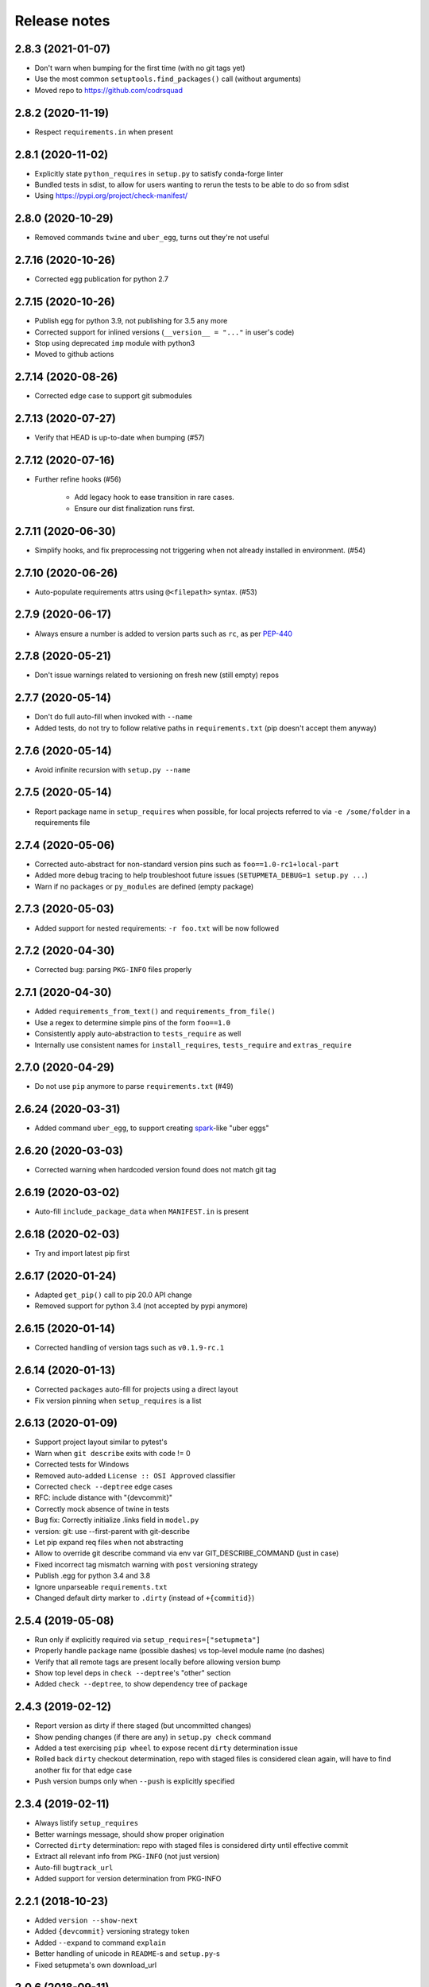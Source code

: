 =============
Release notes
=============

2.8.3 (2021-01-07)
------------------

* Don't warn when bumping for the first time (with no git tags yet)

* Use the most common ``setuptools.find_packages()`` call (without arguments)

* Moved repo to https://github.com/codrsquad


2.8.2 (2020-11-19)
------------------

* Respect ``requirements.in`` when present


2.8.1 (2020-11-02)
------------------

* Explicitly state ``python_requires`` in ``setup.py`` to satisfy conda-forge linter

* Bundled tests in sdist, to allow for users wanting to rerun the tests to be able to do so from sdist

* Using https://pypi.org/project/check-manifest/


2.8.0 (2020-10-29)
------------------

* Removed commands ``twine`` and ``uber_egg``, turns out they're not useful


2.7.16 (2020-10-26)
-------------------

* Corrected egg publication for python 2.7


2.7.15 (2020-10-26)
-------------------

* Publish egg for python 3.9, not publishing for 3.5 any more

* Corrected support for inlined versions (``__version__ = "..."`` in user's code)

* Stop using deprecated ``imp`` module with python3

* Moved to github actions


2.7.14 (2020-08-26)
-------------------

* Corrected edge case to support git submodules


2.7.13 (2020-07-27)
-------------------

* Verify that HEAD is up-to-date when bumping (#57)


2.7.12 (2020-07-16)
-------------------

* Further refine hooks (#56)

    * Add legacy hook to ease transition in rare cases.

    * Ensure our dist finalization runs first.


2.7.11 (2020-06-30)
-------------------

* Simplify hooks, and fix preprocessing not triggering when not already installed in environment. (#54)


2.7.10 (2020-06-26)
-------------------

* Auto-populate requirements attrs using ``@<filepath>`` syntax. (#53)


2.7.9 (2020-06-17)
------------------

* Always ensure a number is added to version parts such as ``rc``, as per PEP-440_


2.7.8 (2020-05-21)
------------------

* Don't issue warnings related to versioning on fresh new (still empty) repos


2.7.7 (2020-05-14)
------------------

* Don't do full auto-fill when invoked with ``--name``

* Added tests, do not try to follow relative paths in ``requirements.txt`` (pip doesn't accept them anyway)


2.7.6 (2020-05-14)
------------------

* Avoid infinite recursion with ``setup.py --name``


2.7.5 (2020-05-14)
------------------

* Report package name in ``setup_requires`` when possible,
  for local projects referred to via ``-e /some/folder`` in a requirements file


2.7.4 (2020-05-06)
------------------

* Corrected auto-abstract for non-standard version pins such as ``foo==1.0-rc1+local-part``

* Added more debug tracing to help troubleshoot future issues (``SETUPMETA_DEBUG=1 setup.py ...``)

* Warn if no ``packages`` or ``py_modules`` are defined (empty package)


2.7.3 (2020-05-03)
------------------

* Added support for nested requirements: ``-r foo.txt`` will be now followed


2.7.2 (2020-04-30)
------------------

* Corrected bug: parsing ``PKG-INFO`` files properly


2.7.1 (2020-04-30)
-------------------

* Added ``requirements_from_text()`` and ``requirements_from_file()``

* Use a regex to determine simple pins of the form ``foo==1.0``

* Consistently apply auto-abstraction to ``tests_require`` as well

* Internally use consistent names for ``install_requires``, ``tests_require`` and ``extras_require``


2.7.0 (2020-04-29)
-------------------

* Do not use ``pip`` anymore to parse ``requirements.txt`` (#49)


2.6.24 (2020-03-31)
-------------------

* Added command ``uber_egg``, to support creating spark_-like "uber eggs"


2.6.20 (2020-03-03)
-------------------

* Corrected warning when hardcoded version found does not match git tag


2.6.19 (2020-03-02)
-------------------

* Auto-fill ``include_package_data`` when ``MANIFEST.in`` is present


2.6.18 (2020-02-03)
-------------------

* Try and import latest pip first


2.6.17 (2020-01-24)
-------------------

* Adapted ``get_pip()`` call to pip 20.0 API change

* Removed support for python 3.4 (not accepted by pypi anymore)


2.6.15 (2020-01-14)
-------------------

* Corrected handling of version tags such as ``v0.1.9-rc.1``


2.6.14 (2020-01-13)
-------------------

* Corrected ``packages`` auto-fill for projects using a direct layout

* Fix version pinning when ``setup_requires`` is a list


2.6.13 (2020-01-09)
-------------------

* Support project layout similar to pytest's

* Warn when ``git describe`` exits with code != 0

* Corrected tests for Windows

* Removed auto-added ``License :: OSI Approved`` classifier

* Corrected ``check --deptree`` edge cases

* RFC: include distance with "{devcommit}"

* Correctly mock absence of twine in tests

* Bug fix: Correctly initialize .links field in ``model.py``

* version: git: use --first-parent with git-describe

* Let pip expand req files when not abstracting

* Allow to override git describe command via env var GIT_DESCRIBE_COMMAND (just in case)

* Fixed incorrect tag mismatch warning with ``post`` versioning strategy

* Publish .egg for python 3.4 and 3.8

* Ignore unparseable ``requirements.txt``

* Changed default dirty marker to ``.dirty`` (instead of ``+{commitid}``)


2.5.4 (2019-05-08)
------------------

* Run only if explicitly required via ``setup_requires=["setupmeta"]``

* Properly handle package name (possible dashes) vs top-level module name (no dashes)

* Verify that all remote tags are present locally before allowing version bump

* Show top level deps in ``check --deptree``'s "other" section

* Added ``check --deptree``, to show dependency tree of package


2.4.3 (2019-02-12)
------------------

* Report version as dirty if there staged (but uncommitted changes)

* Show pending changes (if there are any) in ``setup.py check`` command

* Added a test exercising ``pip wheel`` to expose recent ``dirty`` determination issue

* Rolled back ``dirty`` checkout determination, repo with staged files is considered clean again,
  will have to find another fix for that edge case

* Push version bumps only when ``--push`` is explicitly specified


2.3.4 (2019-02-11)
------------------

* Always listify ``setup_requires``

* Better warnings message, should show proper origination

* Corrected ``dirty`` determination: repo with staged files is considered dirty until effective commit

* Extract all relevant info from ``PKG-INFO`` (not just version)

* Auto-fill ``bugtrack_url``

* Added support for version determination from PKG-INFO


2.2.1 (2018-10-23)
------------------

* Added ``version --show-next``

* Added ``{devcommit}`` versioning strategy token

* Added ``--expand`` to command ``explain``

* Better handling of unicode in ``README``-s and ``setup.py``-s

* Fixed setupmeta's own download_url


2.0.6 (2018-09-11)
------------------

* Show how many requirements_ were abstracted/skipped (if any) in ``setup.py check``

* Warn if current version tag mention patch while versioning strategy doesn't

* Make sure local tags match remote before pushing a new bumped version tag

* Auto-fill dependencies accordingly to recommendations in https://packaging.python.org/discussions/install-requires-vs-requirements/

* Added support for ``.dev`` versioning

* Added ``--dependencies`` to ``explain`` command


1.6.2 (2018-07-16)
------------------

* Auto-fill long_description_content_type when applicable


1.5.1 (2018-07-13)
------------------

* Test against python 3.7, dropped support for 3.4 as it's not available on travis Xenial

* Don't pass redundant ``bump`` cli arg to bump hook


1.4.5 (2018-04-17)
------------------

* Accept git version tags of the form ``M.m.p`` (don't require git tags to start with a ``v`` prefix)

* Support pip 10.0

* Use ``g0000000`` as commit-id instead of ``initial`` when no commit took place yet

* Hook earlier, into ``parse_command_line`` instead of ``get_option_dict`` in order for ``setup.py --version`` (and similar) to work

* Added pre-defined versioning strategy ``post``

* Renamed pre-defined versioning strategies, to better convey their intent: ``changes`` -> ``distance`` and ``tag`` -> ``post``


1.3.6 (2018-01-14)
------------------

* Env var ``SCM_DESCRIBE`` used if available and no SCM checkout folder (like ``.git``) detected

* Better support cases where project is in a subfolder of a git checkout

* Don't consider lack of version tag as dirty checkout (it's confusing otherwise)

* Parse correctly complex requirements.txt files

* Support setup.py in a subfolder of a git checkout

* Renamed command ``bump`` to ``version``, optional bump hook in ``./hooks/bump``

* Added commands: 'twine', 'cleanall'

* Added ``explain --recommend``

* Added pre-defined versioning strategy ``build-id``

* Test coverage at 100%, added debug info via env var ``SETUPMETA_DEBUG=1``


0.8.0 (2017-12-31)
------------------

* Versioning is more easily customizable, using post-release marker by default (instead of beta)

* Better defined versioning strategies

* Fully using setupmeta's own versioning scheme (no more "backup" version stated in ``__init__.py``)

* Versioning compatible with PEP-440

* Using ``versioning`` on setupmeta, which can now bump itself

* Added support for ``versioning`` key in setup.py, setupmeta can now compute version from git tags, and bump that version

* Removed support for Pipfile

* Testing with pypy as well, produce eggs for 2.7, 3.4, 3.5, 3.6


0.2.8 (2017-12-09)
------------------

* Always listify ``keywords``

* Auto-publishing via travis, publish wheels as well

* Look only at 1st paragraph of docstring for key/value definitions

* Auto-determine most common license, and associated classifier string

* Should work with any version of setuptools now, via ``setup_requires='setupmeta'``

* Removed old way, no more "drop setupmeta.py next to your setup.py" mode

* Fixed bootstrap, so that ``PKG-INFO`` gets the right metadata (bootstrapping in 2 passes)

* Use 1st line of README file as short description if no docstrings are found, accept description in project docstrings (not only setup.py)

* Allow to use portion of README via ``.. [[end long_description]]``

* Allow to use include other files in long description via something like ``.. [[include HISTORY.rst]]``


.. _requirements: https://github.com/codrsquad/setupmeta/blob/master/docs/requirements.rst

.. _spark: https://spark.apache.org/docs/latest/index.html

.. _PEP-440: https://www.python.org/dev/peps/pep-0440/#public-version-identifiers
